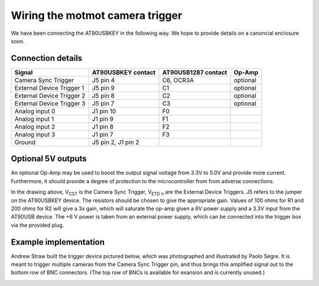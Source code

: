 Wiring the motmot camera trigger
================================

We have been connecting the AT90USBKEY in the following way. We hope
to provide details on a canoncial enclosure soon.

Connection details
------------------

========================= ================== =================== =======
Signal                    AT90USBKEY contact AT90USB1287 contact Op-Amp
========================= ================== =================== =======
Camera Sync Trigger       J5 pin 4           C6, OCR3A           optional
External Device Trigger 1 J5 pin 9           C1                  optional
External Device Trigger 2 J5 pin 8           C2                  optional
External Device Trigger 3 J5 pin 7           C3                  optional
Analog input 0            J1 pin 10          F0
Analog input 1            J1 pin 9           F1
Analog input 2            J1 pin 8           F2
Analog input 3            J1 pin 7           F3
Ground                    J5 pin 2, J1 pin 2
========================= ================== =================== =======

Optional 5V outputs
-------------------

An optional Op-Amp may be used to boost the output signal voltage from
3.3V to 5.0V and provide more current. Furthermore, it should provide
a degree of protection to the microcontroller from from adverse
connections.

.. image:: wiring.png
  :width: 500
  :height: 320

In the drawing above, V\ :sub:`CST` is the Camera Sync Trigger, V\
:sub:`ETD n` are the External Device Triggers. J5 refers to the jumper
on the AT90USBKEY device. The resistors should be chosen to give the
appropriate gain. Values of 100 ohms for R1 and 200 ohms for R2 will
give a 3x gain, which will saturate the op-amp given a 6V power supply
and a 3.3V input from the AT90USB device. The +6 V power is taken from
an external power supply, which can be connected into the trigger box
via the provided plug.

Example implementation
----------------------

Andrew Straw built the trigger device pictured below, which was
photographed and illustrated by Paolo Segre. It is meant to trigger
multiple cameras from the Camera Sync Trigger pin, and thus brings
this amplified signal out to the bottom row of BNC connectors. (The
top row of BNCs is available for exansion and is currently unused.)

.. image:: camtrig_example.jpg
  :width: 800
  :height: 715
